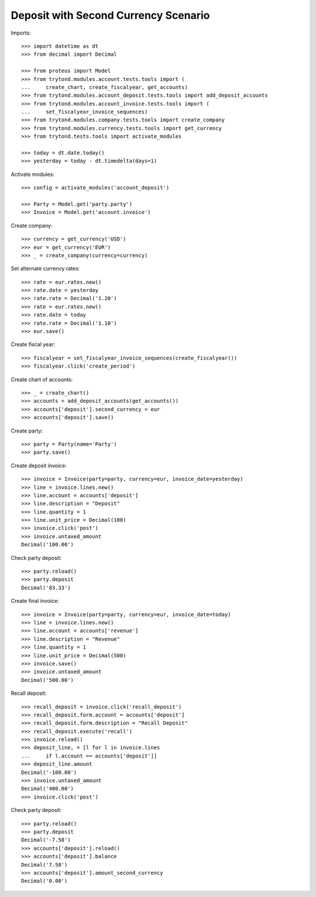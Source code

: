 =====================================
Deposit with Second Currency Scenario
=====================================

Imports::

    >>> import datetime as dt
    >>> from decimal import Decimal

    >>> from proteus import Model
    >>> from trytond.modules.account.tests.tools import (
    ...     create_chart, create_fiscalyear, get_accounts)
    >>> from trytond.modules.account_deposit.tests.tools import add_deposit_accounts
    >>> from trytond.modules.account_invoice.tests.tools import (
    ...     set_fiscalyear_invoice_sequences)
    >>> from trytond.modules.company.tests.tools import create_company
    >>> from trytond.modules.currency.tests.tools import get_currency
    >>> from trytond.tests.tools import activate_modules

    >>> today = dt.date.today()
    >>> yesterday = today - dt.timedelta(days=1)

Activate modules::

    >>> config = activate_modules('account_deposit')

    >>> Party = Model.get('party.party')
    >>> Invoice = Model.get('account.invoice')

Create company::

    >>> currency = get_currency('USD')
    >>> eur = get_currency('EUR')
    >>> _ = create_company(currency=currency)

Set alternate currency rates::

    >>> rate = eur.rates.new()
    >>> rate.date = yesterday
    >>> rate.rate = Decimal('1.20')
    >>> rate = eur.rates.new()
    >>> rate.date = today
    >>> rate.rate = Decimal('1.10')
    >>> eur.save()

Create fiscal year::

    >>> fiscalyear = set_fiscalyear_invoice_sequences(create_fiscalyear())
    >>> fiscalyear.click('create_period')

Create chart of accounts::

    >>> _ = create_chart()
    >>> accounts = add_deposit_accounts(get_accounts())
    >>> accounts['deposit'].second_currency = eur
    >>> accounts['deposit'].save()

Create party::

    >>> party = Party(name='Party')
    >>> party.save()

Create deposit invoice::

    >>> invoice = Invoice(party=party, currency=eur, invoice_date=yesterday)
    >>> line = invoice.lines.new()
    >>> line.account = accounts['deposit']
    >>> line.description = "Deposit"
    >>> line.quantity = 1
    >>> line.unit_price = Decimal(100)
    >>> invoice.click('post')
    >>> invoice.untaxed_amount
    Decimal('100.00')

Check party deposit::

    >>> party.reload()
    >>> party.deposit
    Decimal('83.33')

Create final invoice::

    >>> invoice = Invoice(party=party, currency=eur, invoice_date=today)
    >>> line = invoice.lines.new()
    >>> line.account = accounts['revenue']
    >>> line.description = "Revenue"
    >>> line.quantity = 1
    >>> line.unit_price = Decimal(500)
    >>> invoice.save()
    >>> invoice.untaxed_amount
    Decimal('500.00')

Recall deposit::

    >>> recall_deposit = invoice.click('recall_deposit')
    >>> recall_deposit.form.account = accounts['deposit']
    >>> recall_deposit.form.description = "Recall Deposit"
    >>> recall_deposit.execute('recall')
    >>> invoice.reload()
    >>> deposit_line, = [l for l in invoice.lines
    ...     if l.account == accounts['deposit']]
    >>> deposit_line.amount
    Decimal('-100.00')
    >>> invoice.untaxed_amount
    Decimal('400.00')
    >>> invoice.click('post')

Check party deposit::

    >>> party.reload()
    >>> party.deposit
    Decimal('-7.58')
    >>> accounts['deposit'].reload()
    >>> accounts['deposit'].balance
    Decimal('7.58')
    >>> accounts['deposit'].amount_second_currency
    Decimal('0.00')

